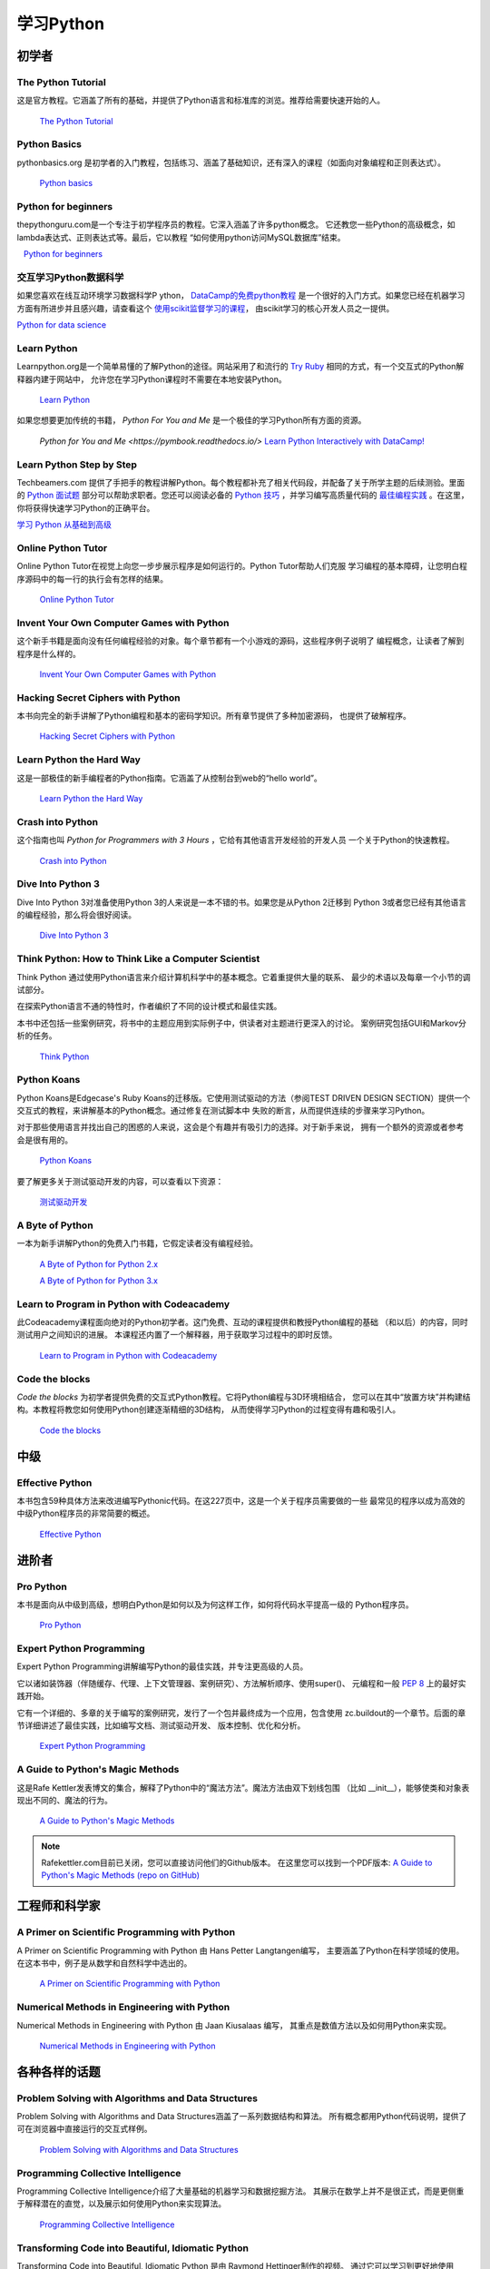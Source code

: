 学习Python
===============

.. image:: https://farm3.staticflickr.com/2840/32800783863_11a00db52c_k_d.jpg

初学者
--------

The Python Tutorial
~~~~~~~~~~~~~~~~~~~~

这是官方教程。它涵盖了所有的基础，并提供了Python语言和标准库的浏览。推荐给需要快速开始的人。

    `The Python Tutorial <http://docs.python.org/tutorial/index.html>`_

Python Basics
~~~~~~~~~~~~~~~~~~~~~~~~~~~~~~~~~

pythonbasics.org 是初学者的入门教程，包括练习、涵盖了基础知识，还有深入的课程（如面向对象编程和正则表达式）。

   `Python basics <https://pythonbasics.org/>`_

Python for beginners
~~~~~~~~~~~~~~~~~~~~~~~~~~~~~~~~~

thepythonguru.com是一个专注于初学程序员的教程。它深入涵盖了许多python概念。
它还教您一些Python的高级概念，如lambda表达式、正则表达式等。最后，它以教程
“如何使用python访问MySQL数据库”结束。

   `Python for beginners <http://thepythonguru.com/>`_

交互学习Python数据科学
~~~~~~~~~~~~~~~~~~~~~~~~~~~~~~~~~~~~~~~~~~~

如果您喜欢在线互动环境学习数据科学P ython， `DataCamp的免费python教程 <https://www.datacamp.com/courses/intro-to-python-for-data-science?tap_a=5644-dce66f&tap_s=116411-750171>`_ 
是一个很好的入门方式。如果您已经在机器学习方面有所进步并且感兴趣，请查看这个 `使用scikit监督学习的课程 <https://www.datacamp.com/courses/supervised-learning-with-scikit-learn?tap_a=5644-dce66f&tap_s=116411-750171>`_，
由scikit学习的核心开发人员之一提供。


`Python for data science <http://datacamp.com/?tap_a=5644-dce66f&tap_s=116411-750171>`_

Learn Python
~~~~~~~~~~~~~~~~~~~~~~~~~~~~~~~~~

Learnpython.org是一个简单易懂的了解Python的途径。网站采用了和流行的 
`Try Ruby <http://tryruby.org/>`_ 相同的方式，有一个交互式的Python解释器内建于网站中，
允许您在学习Python课程时不需要在本地安装Python。

    `Learn Python <http://www.learnpython.org/>`_


如果您想要更加传统的书籍， *Python For You and Me* 是一个极佳的学习Python所有方面的资源。

    `Python for You and Me <https://pymbook.readthedocs.io/>`
    `Learn Python Interactively with DataCamp! <https://www.datacamp.com/>`_

Learn Python Step by Step
~~~~~~~~~~~~~~~~~~~~~~~~~

Techbeamers.com 提供了手把手的教程讲解Python。每个教程都补充了相关代码段，并配备了关于所学主题的后续测验。里面的 `Python 面试题 <http://www.techbeamers.com/python-interview-questions-programmers>`_ 部分可以帮助求职者。您还可以阅读必备的 `Python 技巧 <http://www.techbeamers.com/essential-python-tips-tricks-programmers>`_ ，并学习编写高质量代码的 `最佳编程实践 <http://www.techbeamers.com/python-code-optimization-tips-tricks>`_ 。在这里，你将获得快速学习Python的正确平台。

`学习 Python 从基础到高级 <http://www.techbeamers.com/python-tutorial-step-by-step>`_

Online Python Tutor
~~~~~~~~~~~~~~~~~~~

Online Python Tutor在视觉上向您一步步展示程序是如何运行的。Python Tutor帮助人们克服
学习编程的基本障碍，让您明白程序源码中的每一行的执行会有怎样的结果。

    `Online Python Tutor <http://pythontutor.com/>`_

Invent Your Own Computer Games with Python
~~~~~~~~~~~~~~~~~~~~~~~~~~~~~~~~~~~~~~~~~~

这个新手书籍是面向没有任何编程经验的对象。每个章节都有一个小游戏的源码，这些程序例子说明了
编程概念，让读者了解到程序是什么样的。

    `Invent Your Own Computer Games with Python <http://inventwithpython.com/>`_


Hacking Secret Ciphers with Python
~~~~~~~~~~~~~~~~~~~~~~~~~~~~~~~~~~

本书向完全的新手讲解了Python编程和基本的密码学知识。所有章节提供了多种加密源码，
也提供了破解程序。

    `Hacking Secret Ciphers with Python <http://inventwithpython.com/hacking/>`_


Learn Python the Hard Way
~~~~~~~~~~~~~~~~~~~~~~~~~

这是一部极佳的新手编程者的Python指南。它涵盖了从控制台到web的“hello world”。

    `Learn Python the Hard Way <http://learnpythonthehardway.org/book/>`_


Crash into Python
~~~~~~~~~~~~~~~~~

这个指南也叫 *Python for Programmers with 3 Hours* ，它给有其他语言开发经验的开发人员
一个关于Python的快速教程。

    `Crash into Python <http://stephensugden.com/crash_into_python/>`_


Dive Into Python 3
~~~~~~~~~~~~~~~~~~

Dive Into Python 3对准备使用Python 3的人来说是一本不错的书。如果您是从Python 2迁移到
Python 3或者您已经有其他语言的编程经验，那么将会很好阅读。

    `Dive Into Python 3 <http://www.diveintopython3.net/>`_


Think Python: How to Think Like a Computer Scientist
~~~~~~~~~~~~~~~~~~~~~~~~~~~~~~~~~~~~~~~~~~~~~~~~~~~~

Think Python 通过使用Python语言来介绍计算机科学中的基本概念。它着重提供大量的联系、
最少的术语以及每章一个小节的调试部分。

在探索Python语言不通的特性时，作者编织了不同的设计模式和最佳实践。

本书中还包括一些案例研究，将书中的主题应用到实际例子中，供读者对主题进行更深入的讨论。
案例研究包括GUI和Markov分析的任务。

    `Think Python <http://greenteapress.com/thinkpython/html/index.html>`_


Python Koans
~~~~~~~~~~~~

Python Koans是Edgecase's Ruby Koans的迁移版。它使用测试驱动的方法（参阅TEST DRIVEN 
DESIGN SECTION）提供一个交互式的教程，来讲解基本的Python概念。通过修复在测试脚本中
失败的断言，从而提供连续的步骤来学习Python。

对于那些使用语言并找出自己的困惑的人来说，这会是个有趣并有吸引力的选择。对于新手来说，
拥有一个额外的资源或者参考会是很有用的。

    `Python Koans <http://bitbucket.org/gregmalcolm/python_koans>`_

要了解更多关于测试驱动开发的内容，可以查看以下资源：

    `测试驱动开发 <http://en.wikipedia.org/wiki/Test-driven_development>`_


A Byte of Python
~~~~~~~~~~~~~~~~

一本为新手讲解Python的免费入门书籍，它假定读者没有编程经验。

    `A Byte of Python for Python 2.x <http://www.ibiblio.org/swaroopch/byteofpython/read/>`_
    
    `A Byte of Python for Python 3.x <https://python.swaroopch.com/>`_


Learn to Program in Python with Codeacademy
~~~~~~~~~~~~~~~~~~~~~~~~~~~~~~~~~~~~~~~~~~~

此Codeacademy课程面向绝对的Python初学者。这门免费、互动的课程提供和教授Python编程的基础
（和以后）的内容，同时测试用户之间知识的进展。
本课程还内置了一个解释器，用于获取学习过程中的即时反馈。

    `Learn to Program in Python with Codeacademy <http://www.codecademy.com/en/tracks/python>`_


Code the blocks
~~~~~~~~~~~~~~~

*Code the blocks* 为初学者提供免费的交互式Python教程。它将Python编程与3D环境相结合，
您可以在其中“放置方块”并构建结构。本教程将教您如何使用Python创建逐渐精细的3D结构，
从而使得学习Python的过程变得有趣和吸引人。

    `Code the blocks <https://codetheblocks.com/tutorials/introduction>`_


中级
------------

Effective Python
~~~~~~~~~~~~~~~~

本书包含59种具体方法来改进编写Pythonic代码。在这227页中，这是一个关于程序员需要做的一些
最常见的程序以成为高效的中级Python程序员的非常简要的概述。

    `Effective Python <http://www.effectivepython.com/>`_

进阶者
--------

Pro Python
~~~~~~~~~~

本书是面向从中级到高级，想明白Python是如何以及为何这样工作，如何将代码水平提高一级的
Python程序员。

    `Pro Python <http://propython.com>`_


Expert Python Programming
~~~~~~~~~~~~~~~~~~~~~~~~~
Expert Python Programming讲解编写Python的最佳实践，并专注更高级的人员。

它以诸如装饰器（伴随缓存、代理、上下文管理器、案例研究）、方法解析顺序、使用super()、
元编程和一般 :pep:`8` 上的最好实践开始。

它有一个详细的、多章的关于编写的案例研究，发行了一个包并最终成为一个应用，包含使用
zc.buildout的一个章节。后面的章节详细讲述了最佳实践，比如编写文档、测试驱动开发、
版本控制、优化和分析。

    `Expert Python Programming <http://www.packtpub.com/expert-python-programming/book>`_


A Guide to Python's Magic Methods
~~~~~~~~~~~~~~~~~~~~~~~~~~~~~~~~~

这是Rafe Kettler发表博文的集合，解释了Python中的“魔法方法”。魔法方法由双下划线包围
（比如 __init__），能够使类和对象表现出不同的、魔法的行为。

    `A Guide to Python's Magic Methods <http://www.rafekettler.com/magicmethods.html>`_

.. note:: Rafekettler.com目前已关闭，您可以直接访问他们的Github版本。 在这里您可以找到一个PDF版本:
    `A Guide to Python's Magic Methods (repo on GitHub) <https://github.com/RafeKettler/magicmethods/blob/master/magicmethods.pdf>`_
    

工程师和科学家
----------------------------

A Primer on Scientific Programming with Python
~~~~~~~~~~~~~~~~~~~~~~~~~~~~~~~~~~~~~~~~~~~~~~

A Primer on Scientific Programming with Python 由 Hans Petter Langtangen编写，
主要涵盖了Python在科学领域的使用。在这本书中，例子是从数学和自然科学中选出的。

    `A Primer on Scientific Programming with Python <http://www.springer.com/mathematics/computational+science+%26+engineering/book/978-3-642-30292-3>`_

Numerical Methods in Engineering with Python
~~~~~~~~~~~~~~~~~~~~~~~~~~~~~~~~~~~~~~~~~~~~

Numerical Methods in Engineering with Python 由 Jaan Kiusalaas 编写，
其重点是数值方法以及如何用Python来实现。

    `Numerical Methods in Engineering with Python <http://www.cambridge.org/us/academic/subjects/engineering/engineering-mathematics-and-programming/numerical-methods-engineering-python-2nd-edition>`_

各种各样的话题
--------------------

Problem Solving with Algorithms and Data Structures
~~~~~~~~~~~~~~~~~~~~~~~~~~~~~~~~~~~~~~~~~~~~~~~~~~~

Problem Solving with Algorithms and Data Structures涵盖了一系列数据结构和算法。
所有概念都用Python代码说明，提供了可在浏览器中直接运行的交互式样例。

    `Problem Solving with Algorithms and Data Structures
    <http://www.interactivepython.org/courselib/static/pythonds/index.html>`_

Programming Collective Intelligence
~~~~~~~~~~~~~~~~~~~~~~~~~~~~~~~~~~~

Programming Collective Intelligence介绍了大量基础的机器学习和数据挖掘方法。
其展示在数学上并不是很正式，而是更侧重于解释潜在的直觉，以及展示如何使用Python来实现算法。

    `Programming Collective Intelligence <http://shop.oreilly.com/product/9780596529321.do>`_
	
	
Transforming Code into Beautiful, Idiomatic Python
~~~~~~~~~~~~~~~~~~~~~~~~~~~~~~~~~~~~~~~~~~~~~~~~~~

Transforming Code into Beautiful, Idiomatic Python 是由 Raymond Hettinger制作的视频。
通过它可以学习到更好地使用Python最佳特性，通过一系列的代码转换来改进现有代码，
“当您看见这个，就那样去做”。

    `Transforming Code into Beautiful, Idiomatic Python <https://www.youtube.com/watch?v=OSGv2VnC0go>`_


Fullstack Python
~~~~~~~~~~~~~~~~~~~~~~~~~~~~~~~~~~~~~~~~~~~

Fullstack Python为使用Python进行Web开发提供了完整的自顶向下的资源。

范围涵盖从设置Web服务器到设计前端、选择数据库、优化/缩放等。

顾名思义，它涵盖了从头开始构建和运行完整的Web应用程序所需的所有内容。

    `Fullstack Python <https://www.fullstackpython.com>`_

参考
----------

Python in a Nutshell
~~~~~~~~~~~~~~~~~~~~

Python in a Nutshell 由 Alex Martelli编写，涵盖了Python跨平台的多数用法，
从它的语法到内建库，再到比如说编写C扩展的高级主题。

    `Python in a Nutshell <http://shop.oreilly.com/product/9780596001889.do>`_

The Python Language Reference
~~~~~~~~~~~~~~~~~~~~~~~~~~~~~

这是Python的参考手册，它涵盖了这门语言的语法和核心语义。

    `The Python Language Reference <http://docs.python.org/reference/index.html>`_

Python Essential Reference
~~~~~~~~~~~~~~~~~~~~~~~~~~

Python Essential Reference，由David Beazley撰写，是Python的最终参考指南。 
它简明扼要地解释了标准库的核心语言和最重要的部分。 它涵盖了Python 3和2.6版本。

    `Python Essential Reference <http://www.dabeaz.com/per.html>`_

Python Pocket Reference
~~~~~~~~~~~~~~~~~~~~~~~

Python Pocket Reference 由 Mark Lutz 编写，是一个了解核心语言的易于使用的参考，
介绍了常用的模块和工具集。它涵盖了Python 3 和 Python 2。

    `Python Pocket Reference <http://shop.oreilly.com/product/9780596158095.do>`_
	
Python Cookbook
~~~~~~~~~~~~~~~

Python Cookbook 由 David Beazley 和 Brian K. Jones 编写，打包了许多具有实践意义的“食谱”。
这本书涵盖了核心Python语言，也涵盖了诸多不同应用的常见任务。

    `Python Cookbook <http://shop.oreilly.com/product/0636920027072.do>`_

Writing Idiomatic Python
~~~~~~~~~~~~~~~~~~~~~~~~

Writing Idiomatic Python 由 Jeff Knupp 编写，包含了最常见和最重要的Python习语，
其形式尽可能地有辨识度和易于理解。每个习语都是编写一些常用代码片段的推荐方式，
其后会解释为什么这个习语是重要的。每个习语均有两个代码样例：“有害的”方式和“理想的”方式。

	`For Python 2.7.3+ <http://www.amazon.com/Writing-Idiomatic-Python-2-7-3-Knupp/dp/1482372177/>`_
	
	`For Python 3.3+  <http://www.amazon.com/Writing-Idiomatic-Python-Jeff-Knupp-ebook/dp/B00B5VXMRG/>`_
